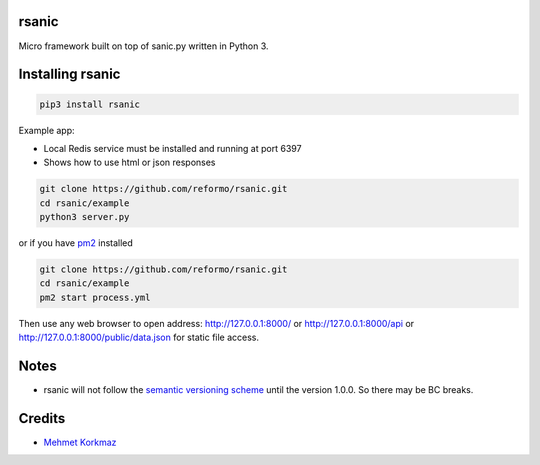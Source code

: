 rsanic
==========

Micro framework built on top of sanic.py written in Python 3.

Installing rsanic
=====================

.. code-block:: bash

    pip3 install rsanic

Example app:

* Local Redis service must be installed and running at port 6397

* Shows how to use html or json responses

.. code-block:: bash

    git clone https://github.com/reformo/rsanic.git
    cd rsanic/example
    python3 server.py

or if you have `pm2 <http://pm2.keymetrics.io>`_ installed

.. code-block:: bash

    git clone https://github.com/reformo/rsanic.git
    cd rsanic/example
    pm2 start process.yml

Then use any web browser to open address: http://127.0.0.1:8000/ or  http://127.0.0.1:8000/api or http://127.0.0.1:8000/public/data.json for static file access.

Notes
=====

* rsanic will not follow the `semantic versioning scheme <http://semver.org/>`_ until the version 1.0.0. So there may be BC breaks.


Credits
=======

* `Mehmet Korkmaz <http://github.com/mkorkmaz>`_
